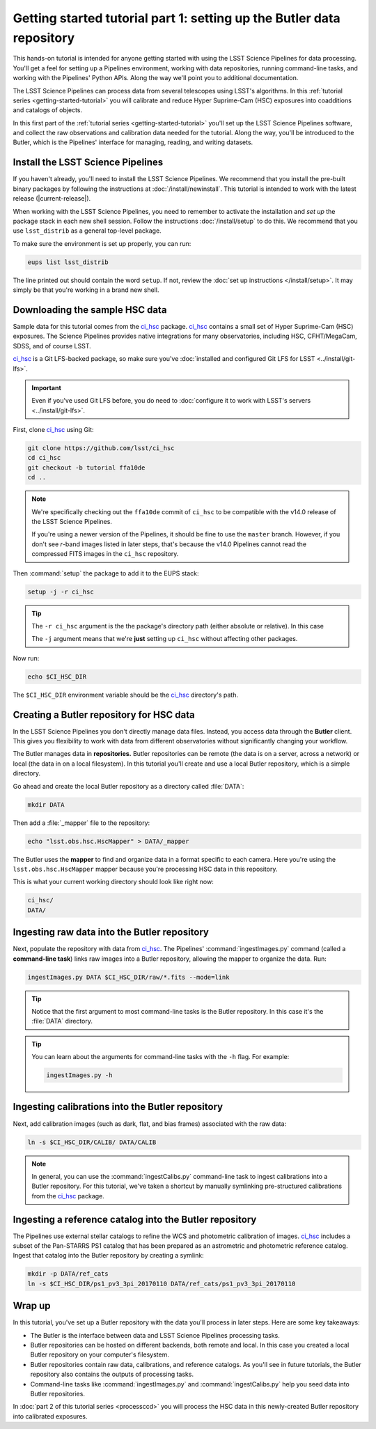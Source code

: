 ..
  Brief:
  This tutorial is geared towards new users of the LSST Science Pipelines software.
  Our goal is to guide the reader through a small data processing project to show what it feels like to use the Science Pipelines.
  We want this tutorial to be kinetic; instead of getting bogged down in explanations and side-notes, we'll link to other documentation.
  Don't assume the user has any prior experience with the Pipelines; do assume a working knowledge of astronomy and the command line.

.. _getting-started-tutorial-data-setup:

######################################################################
Getting started tutorial part 1: setting up the Butler data repository
######################################################################

This hands-on tutorial is intended for anyone getting started with using the LSST Science Pipelines for data processing.
You'll get a feel for setting up a Pipelines environment, working with data repositories, running command-line tasks, and working with the Pipelines' Python APIs.
Along the way we'll point you to additional documentation.

The LSST Science Pipelines can process data from several telescopes using LSST's algorithms.
In this :ref:`tutorial series <getting-started-tutorial>` you will calibrate and reduce Hyper Suprime-Cam (HSC) exposures into coadditions and catalogs of objects.

In this first part of the :ref:`tutorial series <getting-started-tutorial>` you'll set up the LSST Science Pipelines software, and collect the raw observations and calibration data needed for the tutorial.
Along the way, you'll be introduced to the Butler, which is the Pipelines' interface for managing, reading, and writing datasets.

Install the LSST Science Pipelines
==================================

If you haven't already, you'll need to install the LSST Science Pipelines.
We recommend that you install the pre-built binary packages by following the instructions at :doc:`/install/newinstall`.
This tutorial is intended to work with the latest release (|current-release|).

When working with the LSST Science Pipelines, you need to remember to activate the installation and *set up* the package stack in each new shell session.
Follow the instructions :doc:`/install/setup` to do this.
We recommend that you use ``lsst_distrib`` as a general top-level package.

To make sure the environment is set up properly, you can run:

.. code-block:: bash

   eups list lsst_distrib

The line printed out should contain the word ``setup``.
If not, review the :doc:`set up instructions </install/setup>`.
It may simply be that you're working in a brand new shell.

Downloading the sample HSC data
===============================

Sample data for this tutorial comes from the `ci_hsc`_ package.
`ci_hsc`_ contains a small set of Hyper Suprime-Cam (HSC) exposures.
The Science Pipelines provides native integrations for many observatories, including HSC, CFHT/MegaCam, SDSS, and of course LSST.

`ci_hsc`_ is a Git LFS-backed package, so make sure you've :doc:`installed and configured Git LFS for LSST <../install/git-lfs>`.

.. important::

   Even if you've used Git LFS before, you do need to :doc:`configure it to work with LSST's servers <../install/git-lfs>`.

First, clone `ci_hsc`_ using Git:

.. code-block:: bash

   git clone https://github.com/lsst/ci_hsc
   cd ci_hsc
   git checkout -b tutorial ffa10de
   cd ..

.. note::

   We're specifically checking out the ``ffa10de`` commit of ``ci_hsc`` to be compatible with the v14.0 release of the LSST Science Pipelines.

   If you're using a newer version of the Pipelines, it should be fine to use the ``master`` branch.
   However, if you don't see *r*-band images listed in later steps, that's because the v14.0 Pipelines cannot read the compressed FITS images in the ``ci_hsc`` repository.

Then :command:`setup` the package to add it to the EUPS stack:

.. code-block:: bash

   setup -j -r ci_hsc

.. tip::

   The ``-r ci_hsc`` argument is the the package's directory path (either absolute or relative).
   In this case

   The ``-j`` argument means that we're **just** setting up ``ci_hsc`` without affecting other packages.

Now run:

.. code-block:: bash

   echo $CI_HSC_DIR

The ``$CI_HSC_DIR`` environment variable should be the `ci_hsc`_ directory's path.

Creating a Butler repository for HSC data
=========================================

In the LSST Science Pipelines you don't directly manage data files.
Instead, you access data through the **Butler** client.
This gives you flexibility to work with data from different observatories without significantly changing your workflow.

The Butler manages data in **repositories.**
Butler repositories can be remote (the data is on a server, across a network) or local (the data in on a local filesystem).
In this tutorial you'll create and use a local Butler repository, which is a simple directory.

Go ahead and create the local Butler repository as a directory called :file:`DATA`:

.. code-block:: bash

   mkdir DATA

Then add a :file:`_mapper` file to the repository:

.. code-block:: bash

   echo "lsst.obs.hsc.HscMapper" > DATA/_mapper

The Butler uses the **mapper** to find and organize data in a format specific to each camera.
Here you're using the ``lsst.obs.hsc.HscMapper`` mapper because you're processing HSC data in this repository.

This is what your current working directory should look like right now:

.. code-block:: text

   ci_hsc/
   DATA/

Ingesting raw data into the Butler repository
=============================================

Next, populate the repository with data from `ci_hsc`_.
The Pipelines' :command:`ingestImages.py` command (called a **command-line task**) links raw images into a Butler repository, allowing the mapper to organize the data.
Run:

.. code-block:: bash

   ingestImages.py DATA $CI_HSC_DIR/raw/*.fits --mode=link

.. tip::

   Notice that the first argument to most command-line tasks is the Butler repository.
   In this case it's the :file:`DATA` directory.

.. tip::

   You can learn about the arguments for command-line tasks with the ``-h`` flag.
   For example:

   .. code-block:: bash

      ingestImages.py -h

Ingesting calibrations into the Butler repository
=================================================

Next, add calibration images (such as dark, flat, and bias frames) associated with the raw data:

.. code-block:: bash

   ln -s $CI_HSC_DIR/CALIB/ DATA/CALIB

.. note::

   In general, you can use the :command:`ingestCalibs.py` command-line task to ingest calibrations into a Butler repository.
   For this tutorial, we've taken a shortcut by manually symlinking pre-structured calibrations from the `ci_hsc`_ package.

Ingesting a reference catalog into the Butler repository
========================================================

The Pipelines use external stellar catalogs to refine the WCS and photometric calibration of images.
`ci_hsc`_ includes a subset of the Pan-STARRS PS1 catalog that has been prepared as an astrometric and photometric reference catalog.
Ingest that catalog into the Butler repository by creating a symlink:

.. code-block:: bash

   mkdir -p DATA/ref_cats
   ln -s $CI_HSC_DIR/ps1_pv3_3pi_20170110 DATA/ref_cats/ps1_pv3_3pi_20170110

.. Processing tasks use these reference catalogs through configurations.
.. The Pipelines will use this Pan-STARRS catalog by default 

.. seealso::

   Learn more about the PS1 reference catalog and how to use it with the LSST Science Pipelines in this `LSST Community forum topic <https://community.lsst.org/t/pan-starrs-reference-catalog-in-lsst-format/1572>`__.

..
   FIXME
   We'll need to link to additional documentation on reference catalogs and their preparation.
   Is manually linking a reference catalog our standard practice?

Wrap up
=======

In this tutorial, you've set up a Butler repository with the data you'll process in later steps.
Here are some key takeaways:

- The Butler is the interface between data and LSST Science Pipelines processing tasks.
- Butler repositories can be hosted on different backends, both remote and local. In this case you created a local Butler repository on your computer's filesystem.
- Butler repositories contain raw data, calibrations, and reference catalogs. As you'll see in future tutorials, the Butler repository also contains the outputs of processing tasks.
- Command-line tasks like :command:`ingestImages.py` and :command:`ingestCalibs.py` help you seed data into Butler repositories.

In :doc:`part 2 of this tutorial series <processccd>` you will process the HSC data in this newly-created Butler repository into calibrated exposures.

.. _ci_hsc: https://github.com/lsst/ci_hsc
